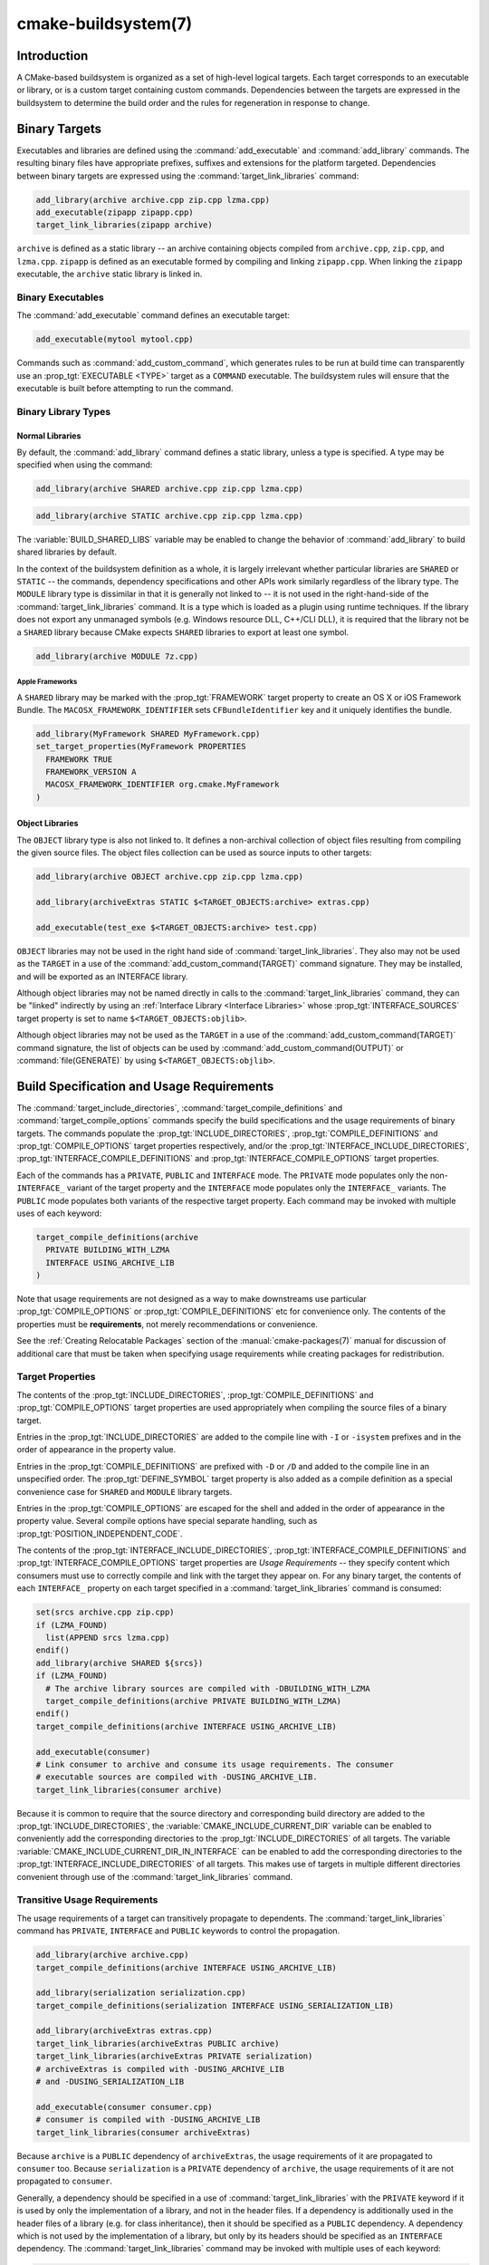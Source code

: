 .. cmake-manual-description: CMake Buildsystem Reference

cmake-buildsystem(7)
********************

.. only:: html

   .. contents::

Introduction
============

A CMake-based buildsystem is organized as a set of high-level logical
targets.  Each target corresponds to an executable or library, or
is a custom target containing custom commands.  Dependencies between the
targets are expressed in the buildsystem to determine the build order
and the rules for regeneration in response to change.

Binary Targets
==============

Executables and libraries are defined using the :command:`add_executable`
and :command:`add_library` commands.  The resulting binary files have
appropriate prefixes, suffixes and extensions for the platform targeted.
Dependencies between binary targets are expressed using the
:command:`target_link_libraries` command:

.. code-block:: cmake

  add_library(archive archive.cpp zip.cpp lzma.cpp)
  add_executable(zipapp zipapp.cpp)
  target_link_libraries(zipapp archive)

``archive`` is defined as a static library -- an archive containing objects
compiled from ``archive.cpp``, ``zip.cpp``, and ``lzma.cpp``.  ``zipapp``
is defined as an executable formed by compiling and linking ``zipapp.cpp``.
When linking the ``zipapp`` executable, the ``archive`` static library is
linked in.

Binary Executables
------------------

The :command:`add_executable` command defines an executable target:

.. code-block:: cmake

  add_executable(mytool mytool.cpp)

Commands such as :command:`add_custom_command`, which generates rules to be
run at build time can transparently use an :prop_tgt:`EXECUTABLE <TYPE>`
target as a ``COMMAND`` executable.  The buildsystem rules will ensure that
the executable is built before attempting to run the command.

Binary Library Types
--------------------

.. _`Normal Libraries`:

Normal Libraries
^^^^^^^^^^^^^^^^

By default, the :command:`add_library` command defines a static library,
unless a type is specified.  A type may be specified when using the command:

.. code-block:: cmake

  add_library(archive SHARED archive.cpp zip.cpp lzma.cpp)

.. code-block:: cmake

  add_library(archive STATIC archive.cpp zip.cpp lzma.cpp)

The :variable:`BUILD_SHARED_LIBS` variable may be enabled to change the
behavior of :command:`add_library` to build shared libraries by default.

In the context of the buildsystem definition as a whole, it is largely
irrelevant whether particular libraries are ``SHARED`` or ``STATIC`` --
the commands, dependency specifications and other APIs work similarly
regardless of the library type.  The ``MODULE`` library type is
dissimilar in that it is generally not linked to -- it is not used in
the right-hand-side of the :command:`target_link_libraries` command.
It is a type which is loaded as a plugin using runtime techniques.
If the library does not export any unmanaged symbols (e.g. Windows
resource DLL, C++/CLI DLL), it is required that the library not be a
``SHARED`` library because CMake expects ``SHARED`` libraries to export
at least one symbol.

.. code-block:: cmake

  add_library(archive MODULE 7z.cpp)

.. _`Apple Frameworks`:

Apple Frameworks
""""""""""""""""

A ``SHARED`` library may be marked with the :prop_tgt:`FRAMEWORK`
target property to create an OS X or iOS Framework Bundle.
The ``MACOSX_FRAMEWORK_IDENTIFIER`` sets ``CFBundleIdentifier`` key
and it uniquely identifies the bundle.

.. code-block:: cmake

  add_library(MyFramework SHARED MyFramework.cpp)
  set_target_properties(MyFramework PROPERTIES
    FRAMEWORK TRUE
    FRAMEWORK_VERSION A
    MACOSX_FRAMEWORK_IDENTIFIER org.cmake.MyFramework
  )

.. _`Object Libraries`:

Object Libraries
^^^^^^^^^^^^^^^^

The ``OBJECT`` library type is also not linked to. It defines a non-archival
collection of object files resulting from compiling the given source files.
The object files collection can be used as source inputs to other targets:

.. code-block:: cmake

  add_library(archive OBJECT archive.cpp zip.cpp lzma.cpp)

  add_library(archiveExtras STATIC $<TARGET_OBJECTS:archive> extras.cpp)

  add_executable(test_exe $<TARGET_OBJECTS:archive> test.cpp)

``OBJECT`` libraries may not be used in the right hand side of
:command:`target_link_libraries`.  They also may not be used as the ``TARGET``
in a use of the :command:`add_custom_command(TARGET)` command signature.  They
may be installed, and will be exported as an INTERFACE library.

Although object libraries may not be named directly in calls to
the :command:`target_link_libraries` command, they can be "linked"
indirectly by using an :ref:`Interface Library <Interface Libraries>`
whose :prop_tgt:`INTERFACE_SOURCES` target property is set to name
``$<TARGET_OBJECTS:objlib>``.

Although object libraries may not be used as the ``TARGET``
in a use of the :command:`add_custom_command(TARGET)` command signature,
the list of objects can be used by :command:`add_custom_command(OUTPUT)` or
:command:`file(GENERATE)` by using ``$<TARGET_OBJECTS:objlib>``.


Build Specification and Usage Requirements
==========================================

The :command:`target_include_directories`, :command:`target_compile_definitions`
and :command:`target_compile_options` commands specify the build specifications
and the usage requirements of binary targets.  The commands populate the
:prop_tgt:`INCLUDE_DIRECTORIES`, :prop_tgt:`COMPILE_DEFINITIONS` and
:prop_tgt:`COMPILE_OPTIONS` target properties respectively, and/or the
:prop_tgt:`INTERFACE_INCLUDE_DIRECTORIES`, :prop_tgt:`INTERFACE_COMPILE_DEFINITIONS`
and :prop_tgt:`INTERFACE_COMPILE_OPTIONS` target properties.

Each of the commands has a ``PRIVATE``, ``PUBLIC`` and ``INTERFACE`` mode.  The
``PRIVATE`` mode populates only the non-``INTERFACE_`` variant of the target
property and the ``INTERFACE`` mode populates only the ``INTERFACE_`` variants.
The ``PUBLIC`` mode populates both variants of the respective target property.
Each command may be invoked with multiple uses of each keyword:

.. code-block:: cmake

  target_compile_definitions(archive
    PRIVATE BUILDING_WITH_LZMA
    INTERFACE USING_ARCHIVE_LIB
  )

Note that usage requirements are not designed as a way to make downstreams
use particular :prop_tgt:`COMPILE_OPTIONS` or
:prop_tgt:`COMPILE_DEFINITIONS` etc for convenience only.  The contents of
the properties must be **requirements**, not merely recommendations or
convenience.

See the :ref:`Creating Relocatable Packages` section of the
:manual:`cmake-packages(7)` manual for discussion of additional care
that must be taken when specifying usage requirements while creating
packages for redistribution.

Target Properties
-----------------

The contents of the :prop_tgt:`INCLUDE_DIRECTORIES`,
:prop_tgt:`COMPILE_DEFINITIONS` and :prop_tgt:`COMPILE_OPTIONS` target
properties are used appropriately when compiling the source files of a
binary target.

Entries in the :prop_tgt:`INCLUDE_DIRECTORIES` are added to the compile line
with ``-I`` or ``-isystem`` prefixes and in the order of appearance in the
property value.

Entries in the :prop_tgt:`COMPILE_DEFINITIONS` are prefixed with ``-D`` or
``/D`` and added to the compile line in an unspecified order.  The
:prop_tgt:`DEFINE_SYMBOL` target property is also added as a compile
definition as a special convenience case for ``SHARED`` and ``MODULE``
library targets.

Entries in the :prop_tgt:`COMPILE_OPTIONS` are escaped for the shell and added
in the order of appearance in the property value.  Several compile options have
special separate handling, such as :prop_tgt:`POSITION_INDEPENDENT_CODE`.

The contents of the :prop_tgt:`INTERFACE_INCLUDE_DIRECTORIES`,
:prop_tgt:`INTERFACE_COMPILE_DEFINITIONS` and
:prop_tgt:`INTERFACE_COMPILE_OPTIONS` target properties are
*Usage Requirements* -- they specify content which consumers
must use to correctly compile and link with the target they appear on.
For any binary target, the contents of each ``INTERFACE_`` property on
each target specified in a :command:`target_link_libraries` command is
consumed:

.. code-block:: cmake

  set(srcs archive.cpp zip.cpp)
  if (LZMA_FOUND)
    list(APPEND srcs lzma.cpp)
  endif()
  add_library(archive SHARED ${srcs})
  if (LZMA_FOUND)
    # The archive library sources are compiled with -DBUILDING_WITH_LZMA
    target_compile_definitions(archive PRIVATE BUILDING_WITH_LZMA)
  endif()
  target_compile_definitions(archive INTERFACE USING_ARCHIVE_LIB)

  add_executable(consumer)
  # Link consumer to archive and consume its usage requirements. The consumer
  # executable sources are compiled with -DUSING_ARCHIVE_LIB.
  target_link_libraries(consumer archive)

Because it is common to require that the source directory and corresponding
build directory are added to the :prop_tgt:`INCLUDE_DIRECTORIES`, the
:variable:`CMAKE_INCLUDE_CURRENT_DIR` variable can be enabled to conveniently
add the corresponding directories to the :prop_tgt:`INCLUDE_DIRECTORIES` of
all targets.  The variable :variable:`CMAKE_INCLUDE_CURRENT_DIR_IN_INTERFACE`
can be enabled to add the corresponding directories to the
:prop_tgt:`INTERFACE_INCLUDE_DIRECTORIES` of all targets.  This makes use of
targets in multiple different directories convenient through use of the
:command:`target_link_libraries` command.


.. _`Target Usage Requirements`:

Transitive Usage Requirements
-----------------------------

The usage requirements of a target can transitively propagate to dependents.
The :command:`target_link_libraries` command has ``PRIVATE``,
``INTERFACE`` and ``PUBLIC`` keywords to control the propagation.

.. code-block:: cmake

  add_library(archive archive.cpp)
  target_compile_definitions(archive INTERFACE USING_ARCHIVE_LIB)

  add_library(serialization serialization.cpp)
  target_compile_definitions(serialization INTERFACE USING_SERIALIZATION_LIB)

  add_library(archiveExtras extras.cpp)
  target_link_libraries(archiveExtras PUBLIC archive)
  target_link_libraries(archiveExtras PRIVATE serialization)
  # archiveExtras is compiled with -DUSING_ARCHIVE_LIB
  # and -DUSING_SERIALIZATION_LIB

  add_executable(consumer consumer.cpp)
  # consumer is compiled with -DUSING_ARCHIVE_LIB
  target_link_libraries(consumer archiveExtras)

Because ``archive`` is a ``PUBLIC`` dependency of ``archiveExtras``, the
usage requirements of it are propagated to ``consumer`` too.  Because
``serialization`` is a ``PRIVATE`` dependency of ``archive``, the usage
requirements of it are not propagated to ``consumer``.

Generally, a dependency should be specified in a use of
:command:`target_link_libraries` with the ``PRIVATE`` keyword if it is used by
only the implementation of a library, and not in the header files.  If a
dependency is additionally used in the header files of a library (e.g. for
class inheritance), then it should be specified as a ``PUBLIC`` dependency.
A dependency which is not used by the implementation of a library, but only by
its headers should be specified as an ``INTERFACE`` dependency.  The
:command:`target_link_libraries` command may be invoked with multiple uses of
each keyword:

.. code-block:: cmake

  target_link_libraries(archiveExtras
    PUBLIC archive
    PRIVATE serialization
  )

Usage requirements are propagated by reading the ``INTERFACE_`` variants
of target properties from dependencies and appending the values to the
non-``INTERFACE_`` variants of the operand.  For example, the
:prop_tgt:`INTERFACE_INCLUDE_DIRECTORIES` of dependencies is read and
appended to the :prop_tgt:`INCLUDE_DIRECTORIES` of the operand.  In cases
where order is relevant and maintained, and the order resulting from the
:command:`target_link_libraries` calls does not allow correct compilation,
use of an appropriate command to set the property directly may update the
order.

For example, if the linked libraries for a target must be specified
in the order ``lib1`` ``lib2`` ``lib3`` , but the include directories must
be specified in the order ``lib3`` ``lib1`` ``lib2``:

.. code-block:: cmake

  target_link_libraries(myExe lib1 lib2 lib3)
  target_include_directories(myExe
    PRIVATE $<TARGET_PROPERTY:lib3,INTERFACE_INCLUDE_DIRECTORIES>)

Note that care must be taken when specifying usage requirements for targets
which will be exported for installation using the :command:`install(EXPORT)`
command.  See :ref:`Creating Packages` for more.

.. _`Compatible Interface Properties`:

Compatible Interface Properties
-------------------------------

Some target properties are required to be compatible between a target and
the interface of each dependency.  For example, the
:prop_tgt:`POSITION_INDEPENDENT_CODE` target property may specify a
boolean value of whether a target should be compiled as
position-independent-code, which has platform-specific consequences.
A target may also specify the usage requirement
:prop_tgt:`INTERFACE_POSITION_INDEPENDENT_CODE` to communicate that
consumers must be compiled as position-independent-code.

.. code-block:: cmake

  add_executable(exe1 exe1.cpp)
  set_property(TARGET exe1 PROPERTY POSITION_INDEPENDENT_CODE ON)

  add_library(lib1 SHARED lib1.cpp)
  set_property(TARGET lib1 PROPERTY INTERFACE_POSITION_INDEPENDENT_CODE ON)

  add_executable(exe2 exe2.cpp)
  target_link_libraries(exe2 lib1)

Here, both ``exe1`` and ``exe2`` will be compiled as position-independent-code.
``lib1`` will also be compiled as position-independent-code because that is the
default setting for ``SHARED`` libraries.  If dependencies have conflicting,
non-compatible requirements :manual:`cmake(1)` issues a diagnostic:

.. code-block:: cmake

  add_library(lib1 SHARED lib1.cpp)
  set_property(TARGET lib1 PROPERTY INTERFACE_POSITION_INDEPENDENT_CODE ON)

  add_library(lib2 SHARED lib2.cpp)
  set_property(TARGET lib2 PROPERTY INTERFACE_POSITION_INDEPENDENT_CODE OFF)

  add_executable(exe1 exe1.cpp)
  target_link_libraries(exe1 lib1)
  set_property(TARGET exe1 PROPERTY POSITION_INDEPENDENT_CODE OFF)

  add_executable(exe2 exe2.cpp)
  target_link_libraries(exe2 lib1 lib2)

The ``lib1`` requirement ``INTERFACE_POSITION_INDEPENDENT_CODE`` is not
"compatible" with the ``POSITION_INDEPENDENT_CODE`` property of the ``exe1``
target.  The library requires that consumers are built as
position-independent-code, while the executable specifies to not built as
position-independent-code, so a diagnostic is issued.

The ``lib1`` and ``lib2`` requirements are not "compatible".  One of them
requires that consumers are built as position-independent-code, while
the other requires that consumers are not built as position-independent-code.
Because ``exe2`` links to both and they are in conflict, a diagnostic is
issued.

To be "compatible", the :prop_tgt:`POSITION_INDEPENDENT_CODE` property,
if set must be either the same, in a boolean sense, as the
:prop_tgt:`INTERFACE_POSITION_INDEPENDENT_CODE` property of all transitively
specified dependencies on which that property is set.

This property of "compatible interface requirement" may be extended to other
properties by specifying the property in the content of the
:prop_tgt:`COMPATIBLE_INTERFACE_BOOL` target property.  Each specified property
must be compatible between the consuming target and the corresponding property
with an ``INTERFACE_`` prefix from each dependency:

.. code-block:: cmake

  add_library(lib1Version2 SHARED lib1_v2.cpp)
  set_property(TARGET lib1Version2 PROPERTY INTERFACE_CUSTOM_PROP ON)
  set_property(TARGET lib1Version2 APPEND PROPERTY
    COMPATIBLE_INTERFACE_BOOL CUSTOM_PROP
  )

  add_library(lib1Version3 SHARED lib1_v3.cpp)
  set_property(TARGET lib1Version3 PROPERTY INTERFACE_CUSTOM_PROP OFF)

  add_executable(exe1 exe1.cpp)
  target_link_libraries(exe1 lib1Version2) # CUSTOM_PROP will be ON

  add_executable(exe2 exe2.cpp)
  target_link_libraries(exe2 lib1Version2 lib1Version3) # Diagnostic

Non-boolean properties may also participate in "compatible interface"
computations.  Properties specified in the
:prop_tgt:`COMPATIBLE_INTERFACE_STRING`
property must be either unspecified or compare to the same string among
all transitively specified dependencies. This can be useful to ensure
that multiple incompatible versions of a library are not linked together
through transitive requirements of a target:

.. code-block:: cmake

  add_library(lib1Version2 SHARED lib1_v2.cpp)
  set_property(TARGET lib1Version2 PROPERTY INTERFACE_LIB_VERSION 2)
  set_property(TARGET lib1Version2 APPEND PROPERTY
    COMPATIBLE_INTERFACE_STRING LIB_VERSION
  )

  add_library(lib1Version3 SHARED lib1_v3.cpp)
  set_property(TARGET lib1Version3 PROPERTY INTERFACE_LIB_VERSION 3)

  add_executable(exe1 exe1.cpp)
  target_link_libraries(exe1 lib1Version2) # LIB_VERSION will be "2"

  add_executable(exe2 exe2.cpp)
  target_link_libraries(exe2 lib1Version2 lib1Version3) # Diagnostic

The :prop_tgt:`COMPATIBLE_INTERFACE_NUMBER_MAX` target property specifies
that content will be evaluated numerically and the maximum number among all
specified will be calculated:

.. code-block:: cmake

  add_library(lib1Version2 SHARED lib1_v2.cpp)
  set_property(TARGET lib1Version2 PROPERTY INTERFACE_CONTAINER_SIZE_REQUIRED 200)
  set_property(TARGET lib1Version2 APPEND PROPERTY
    COMPATIBLE_INTERFACE_NUMBER_MAX CONTAINER_SIZE_REQUIRED
  )

  add_library(lib1Version3 SHARED lib1_v3.cpp)
  set_property(TARGET lib1Version3 PROPERTY INTERFACE_CONTAINER_SIZE_REQUIRED 1000)

  add_executable(exe1 exe1.cpp)
  # CONTAINER_SIZE_REQUIRED will be "200"
  target_link_libraries(exe1 lib1Version2)

  add_executable(exe2 exe2.cpp)
  # CONTAINER_SIZE_REQUIRED will be "1000"
  target_link_libraries(exe2 lib1Version2 lib1Version3)

Similarly, the :prop_tgt:`COMPATIBLE_INTERFACE_NUMBER_MIN` may be used to
calculate the numeric minimum value for a property from dependencies.

Each calculated "compatible" property value may be read in the consumer at
generate-time using generator expressions.

Note that for each dependee, the set of properties specified in each
compatible interface property must not intersect with the set specified in
any of the other properties.

Property Origin Debugging
-------------------------

Because build specifications can be determined by dependencies, the lack of
locality of code which creates a target and code which is responsible for
setting build specifications may make the code more difficult to reason about.
:manual:`cmake(1)` provides a debugging facility to print the origin of the
contents of properties which may be determined by dependencies.  The properties
which can be debugged are listed in the
:variable:`CMAKE_DEBUG_TARGET_PROPERTIES` variable documentation:

.. code-block:: cmake

  set(CMAKE_DEBUG_TARGET_PROPERTIES
    INCLUDE_DIRECTORIES
    COMPILE_DEFINITIONS
    POSITION_INDEPENDENT_CODE
    CONTAINER_SIZE_REQUIRED
    LIB_VERSION
  )
  add_executable(exe1 exe1.cpp)

In the case of properties listed in :prop_tgt:`COMPATIBLE_INTERFACE_BOOL` or
:prop_tgt:`COMPATIBLE_INTERFACE_STRING`, the debug output shows which target
was responsible for setting the property, and which other dependencies also
defined the property.  In the case of
:prop_tgt:`COMPATIBLE_INTERFACE_NUMBER_MAX` and
:prop_tgt:`COMPATIBLE_INTERFACE_NUMBER_MIN`, the debug output shows the
value of the property from each dependency, and whether the value determines
the new extreme.

Build Specification with Generator Expressions
----------------------------------------------

Build specifications may use
:manual:`generator expressions <cmake-generator-expressions(7)>` containing
content which may be conditional or known only at generate-time.  For example,
the calculated "compatible" value of a property may be read with the
``TARGET_PROPERTY`` expression:

.. code-block:: cmake

  add_library(lib1Version2 SHARED lib1_v2.cpp)
  set_property(TARGET lib1Version2 PROPERTY
    INTERFACE_CONTAINER_SIZE_REQUIRED 200)
  set_property(TARGET lib1Version2 APPEND PROPERTY
    COMPATIBLE_INTERFACE_NUMBER_MAX CONTAINER_SIZE_REQUIRED
  )

  add_executable(exe1 exe1.cpp)
  target_link_libraries(exe1 lib1Version2)
  target_compile_definitions(exe1 PRIVATE
      CONTAINER_SIZE=$<TARGET_PROPERTY:CONTAINER_SIZE_REQUIRED>
  )

In this case, the ``exe1`` source files will be compiled with
``-DCONTAINER_SIZE=200``.

Configuration determined build specifications may be conveniently set using
the ``CONFIG`` generator expression.

.. code-block:: cmake

  target_compile_definitions(exe1 PRIVATE
      $<$<CONFIG:Debug>:DEBUG_BUILD>
  )

The ``CONFIG`` parameter is compared case-insensitively with the configuration
being built.  In the presence of :prop_tgt:`IMPORTED` targets, the content of
:prop_tgt:`MAP_IMPORTED_CONFIG_DEBUG <MAP_IMPORTED_CONFIG_<CONFIG>>` is also
accounted for by this expression.

Some buildsystems generated by :manual:`cmake(1)` have a predetermined
build-configuration set in the :variable:`CMAKE_BUILD_TYPE` variable.  The
buildsystem for the IDEs such as Visual Studio and Xcode are generated
independent of the build-configuration, and the actual build configuration
is not known until build-time.  Therefore, code such as

.. code-block:: cmake

  string(TOLOWER ${CMAKE_BUILD_TYPE} _type)
  if (_type STREQUAL debug)
    target_compile_definitions(exe1 PRIVATE DEBUG_BUILD)
  endif()

may appear to work for ``Makefile`` based and ``Ninja`` generators, but is not
portable to IDE generators.  Additionally, the :prop_tgt:`IMPORTED`
configuration-mappings are not accounted for with code like this, so it should
be avoided.

The unary ``TARGET_PROPERTY`` generator expression and the ``TARGET_POLICY``
generator expression are evaluated with the consuming target context.  This
means that a usage requirement specification may be evaluated differently based
on the consumer:

.. code-block:: cmake

  add_library(lib1 lib1.cpp)
  target_compile_definitions(lib1 INTERFACE
    $<$<STREQUAL:$<TARGET_PROPERTY:TYPE>,EXECUTABLE>:LIB1_WITH_EXE>
    $<$<STREQUAL:$<TARGET_PROPERTY:TYPE>,SHARED_LIBRARY>:LIB1_WITH_SHARED_LIB>
    $<$<TARGET_POLICY:CMP0041>:CONSUMER_CMP0041_NEW>
  )

  add_executable(exe1 exe1.cpp)
  target_link_libraries(exe1 lib1)

  cmake_policy(SET CMP0041 NEW)

  add_library(shared_lib shared_lib.cpp)
  target_link_libraries(shared_lib lib1)

The ``exe1`` executable will be compiled with ``-DLIB1_WITH_EXE``, while the
``shared_lib`` shared library will be compiled with ``-DLIB1_WITH_SHARED_LIB``
and ``-DCONSUMER_CMP0041_NEW``, because policy :policy:`CMP0041` is
``NEW`` at the point where the ``shared_lib`` target is created.

The ``BUILD_INTERFACE`` expression wraps requirements which are only used when
consumed from a target in the same buildsystem, or when consumed from a target
exported to the build directory using the :command:`export` command.  The
``INSTALL_INTERFACE`` expression wraps requirements which are only used when
consumed from a target which has been installed and exported with the
:command:`install(EXPORT)` command:

.. code-block:: cmake

  add_library(ClimbingStats climbingstats.cpp)
  target_compile_definitions(ClimbingStats INTERFACE
    $<BUILD_INTERFACE:ClimbingStats_FROM_BUILD_LOCATION>
    $<INSTALL_INTERFACE:ClimbingStats_FROM_INSTALLED_LOCATION>
  )
  install(TARGETS ClimbingStats EXPORT libExport ${InstallArgs})
  install(EXPORT libExport NAMESPACE Upstream::
          DESTINATION lib/cmake/ClimbingStats)
  export(EXPORT libExport NAMESPACE Upstream::)

  add_executable(exe1 exe1.cpp)
  target_link_libraries(exe1 ClimbingStats)

In this case, the ``exe1`` executable will be compiled with
``-DClimbingStats_FROM_BUILD_LOCATION``.  The exporting commands generate
:prop_tgt:`IMPORTED` targets with either the ``INSTALL_INTERFACE`` or the
``BUILD_INTERFACE`` omitted, and the ``*_INTERFACE`` marker stripped away.
A separate project consuming the ``ClimbingStats`` package would contain:

.. code-block:: cmake

  find_package(ClimbingStats REQUIRED)

  add_executable(Downstream main.cpp)
  target_link_libraries(Downstream Upstream::ClimbingStats)

Depending on whether the ``ClimbingStats`` package was used from the build
location or the install location, the ``Downstream`` target would be compiled
with either ``-DClimbingStats_FROM_BUILD_LOCATION`` or
``-DClimbingStats_FROM_INSTALL_LOCATION``.  For more about packages and
exporting see the :manual:`cmake-packages(7)` manual.

.. _`Include Directories and Usage Requirements`:

Include Directories and Usage Requirements
^^^^^^^^^^^^^^^^^^^^^^^^^^^^^^^^^^^^^^^^^^

Include directories require some special consideration when specified as usage
requirements and when used with generator expressions.  The
:command:`target_include_directories` command accepts both relative and
absolute include directories:

.. code-block:: cmake

  add_library(lib1 lib1.cpp)
  target_include_directories(lib1 PRIVATE
    /absolute/path
    relative/path
  )

Relative paths are interpreted relative to the source directory where the
command appears.  Relative paths are not allowed in the
:prop_tgt:`INTERFACE_INCLUDE_DIRECTORIES` of :prop_tgt:`IMPORTED` targets.

In cases where a non-trivial generator expression is used, the
``INSTALL_PREFIX`` expression may be used within the argument of an
``INSTALL_INTERFACE`` expression.  It is a replacement marker which
expands to the installation prefix when imported by a consuming project.

Include directories usage requirements commonly differ between the build-tree
and the install-tree.  The ``BUILD_INTERFACE`` and ``INSTALL_INTERFACE``
generator expressions can be used to describe separate usage requirements
based on the usage location.  Relative paths are allowed within the
``INSTALL_INTERFACE`` expression and are interpreted relative to the
installation prefix.  For example:

.. code-block:: cmake

  add_library(ClimbingStats climbingstats.cpp)
  target_include_directories(ClimbingStats INTERFACE
    $<BUILD_INTERFACE:${CMAKE_CURRENT_BINARY_DIR}/generated>
    $<INSTALL_INTERFACE:/absolute/path>
    $<INSTALL_INTERFACE:relative/path>
    $<INSTALL_INTERFACE:$<INSTALL_PREFIX>/$<CONFIG>/generated>
  )

Two convenience APIs are provided relating to include directories usage
requirements.  The :variable:`CMAKE_INCLUDE_CURRENT_DIR_IN_INTERFACE` variable
may be enabled, with an equivalent effect to:

.. code-block:: cmake

  set_property(TARGET tgt APPEND PROPERTY INTERFACE_INCLUDE_DIRECTORIES
    $<BUILD_INTERFACE:${CMAKE_CURRENT_SOURCE_DIR};${CMAKE_CURRENT_BINARY_DIR}>
  )

for each target affected.  The convenience for installed targets is
an ``INCLUDES DESTINATION`` component with the :command:`install(TARGETS)`
command:

.. code-block:: cmake

  install(TARGETS foo bar bat EXPORT tgts ${dest_args}
    INCLUDES DESTINATION include
  )
  install(EXPORT tgts ${other_args})
  install(FILES ${headers} DESTINATION include)

This is equivalent to appending ``${CMAKE_INSTALL_PREFIX}/include`` to the
:prop_tgt:`INTERFACE_INCLUDE_DIRECTORIES` of each of the installed
:prop_tgt:`IMPORTED` targets when generated by :command:`install(EXPORT)`.

When the :prop_tgt:`INTERFACE_INCLUDE_DIRECTORIES` of an
:ref:`imported target <Imported targets>` is consumed, the entries in the
property are treated as ``SYSTEM`` include directories, as if they were
listed in the :prop_tgt:`INTERFACE_SYSTEM_INCLUDE_DIRECTORIES` of the
dependency. This can result in omission of compiler warnings for headers
found in those directories.  This behavior for :ref:`imported targets` may
be controlled with the :prop_tgt:`NO_SYSTEM_FROM_IMPORTED` target property.

If a binary target is linked transitively to a Mac OX framework, the
``Headers`` directory of the framework is also treated as a usage requirement.
This has the same effect as passing the framework directory as an include
directory.

Link Libraries and Generator Expressions
----------------------------------------

Like build specifications, :prop_tgt:`link libraries <LINK_LIBRARIES>` may be
specified with generator expression conditions.  However, as consumption of
usage requirements is based on collection from linked dependencies, there is
an additional limitation that the link dependencies must form a "directed
acyclic graph".  That is, if linking to a target is dependent on the value of
a target property, that target property may not be dependent on the linked
dependencies:

.. code-block:: cmake

  add_library(lib1 lib1.cpp)
  add_library(lib2 lib2.cpp)
  target_link_libraries(lib1 PUBLIC
    $<$<TARGET_PROPERTY:POSITION_INDEPENDENT_CODE>:lib2>
  )
  add_library(lib3 lib3.cpp)
  set_property(TARGET lib3 PROPERTY INTERFACE_POSITION_INDEPENDENT_CODE ON)

  add_executable(exe1 exe1.cpp)
  target_link_libraries(exe1 lib1 lib3)

As the value of the :prop_tgt:`POSITION_INDEPENDENT_CODE` property of
the ``exe1`` target is dependent on the linked libraries (``lib3``), and the
edge of linking ``exe1`` is determined by the same
:prop_tgt:`POSITION_INDEPENDENT_CODE` property, the dependency graph above
contains a cycle.  :manual:`cmake(1)` issues a diagnostic in this case.

.. _`Output Artifacts`:

Output Artifacts
----------------

The buildsystem targets created by the :command:`add_library` and
:command:`add_executable` commands create rules to create binary outputs.
The exact output location of the binaries can only be determined at
generate-time because it can depend on the build-configuration and the
link-language of linked dependencies etc.  ``TARGET_FILE``,
``TARGET_LINKER_FILE`` and related expressions can be used to access the
name and location of generated binaries.  These expressions do not work
for ``OBJECT`` libraries however, as there is no single file generated
by such libraries which is relevant to the expressions.

There are three kinds of output artifacts that may be build by targets
as detailed in the following sections.  Their classification differs
between DLL platforms and non-DLL platforms.  All Windows-based
systems including Cygwin are DLL platforms.

.. _`Runtime Output Artifacts`:

Runtime Output Artifacts
^^^^^^^^^^^^^^^^^^^^^^^^

A *runtime* output artifact of a buildsystem target may be:

* The executable file (e.g. ``.exe``) of an executable target
  created by the :command:`add_executable` command.

* On DLL platforms: the executable file (e.g. ``.dll``) of a shared
  library target created by the :command:`add_library` command
  with the ``SHARED`` option.

The :prop_tgt:`RUNTIME_OUTPUT_DIRECTORY` and :prop_tgt:`RUNTIME_OUTPUT_NAME`
target properties may be used to control runtime output artifact locations
and names in the build tree.

.. _`Library Output Artifacts`:

Library Output Artifacts
^^^^^^^^^^^^^^^^^^^^^^^^

A *library* output artifact of a buildsystem target may be:

* The loadable module file (e.g. ``.dll`` or ``.so``) of a module
  library target created by the :command:`add_library` command
  with the ``MODULE`` option.

* On non-DLL platforms: the shared library file (e.g. ``.so`` or ``.dylib``)
  of a shared shared library target created by the :command:`add_library`
  command with the ``SHARED`` option.

The :prop_tgt:`LIBRARY_OUTPUT_DIRECTORY` and :prop_tgt:`LIBRARY_OUTPUT_NAME`
target properties may be used to control library output artifact locations
and names in the build tree.

.. _`Archive Output Artifacts`:

Archive Output Artifacts
^^^^^^^^^^^^^^^^^^^^^^^^

An *archive* output artifact of a buildsystem target may be:

* The static library file (e.g. ``.lib`` or ``.a``) of a static
  library target created by the :command:`add_library` command
  with the ``STATIC`` option.

* On DLL platforms: the import library file (e.g. ``.lib``) of a shared
  library target created by the :command:`add_library` command
  with the ``SHARED`` option.  This file is only guaranteed to exist if
  the library exports at least one unmanaged symbol.

* On DLL platforms: the import library file (e.g. ``.lib``) of an
  executable target created by the :command:`add_executable` command
  when its :prop_tgt:`ENABLE_EXPORTS` target property is set.

The :prop_tgt:`ARCHIVE_OUTPUT_DIRECTORY` and :prop_tgt:`ARCHIVE_OUTPUT_NAME`
target properties may be used to control archive output artifact locations
and names in the build tree.

Directory-Scoped Commands
-------------------------

The :command:`target_include_directories`,
:command:`target_compile_definitions` and
:command:`target_compile_options` commands have an effect on only one
target at a time.  The commands :command:`add_definitions`,
:command:`add_compile_options` and :command:`include_directories` have
a similar function, but operate at directory scope instead of target
scope for convenience.

Pseudo Targets
==============

Some target types do not represent outputs of the buildsystem, but only inputs
such as external dependencies, aliases or other non-build artifacts.  Pseudo
targets are not represented in the generated buildsystem.

.. _`Imported Targets`:

Imported Targets
----------------

An :prop_tgt:`IMPORTED` target represents a pre-existing dependency.  Usually
such targets are defined by an upstream package and should be treated as
immutable.  It is not possible to use an :prop_tgt:`IMPORTED` target in the
left-hand-side of the :command:`target_compile_definitions`,
:command:`target_include_directories`, :command:`target_compile_options` or
:command:`target_link_libraries` commands, as that would be an attempt to
modify it.  :prop_tgt:`IMPORTED` targets are designed to be used only in the
right-hand-side of those commands.

:prop_tgt:`IMPORTED` targets may have the same usage requirement properties
populated as binary targets, such as
:prop_tgt:`INTERFACE_INCLUDE_DIRECTORIES`,
:prop_tgt:`INTERFACE_COMPILE_DEFINITIONS`,
:prop_tgt:`INTERFACE_COMPILE_OPTIONS`,
:prop_tgt:`INTERFACE_LINK_LIBRARIES`, and
:prop_tgt:`INTERFACE_POSITION_INDEPENDENT_CODE`.

The :prop_tgt:`LOCATION` may also be read from an IMPORTED target, though there
is rarely reason to do so.  Commands such as :command:`add_custom_command` can
transparently use an :prop_tgt:`IMPORTED` :prop_tgt:`EXECUTABLE <TYPE>` target
as a ``COMMAND`` executable.

The scope of the definition of an :prop_tgt:`IMPORTED` target is the directory
where it was defined.  It may be accessed and used from subdirectories, but
not from parent directories or sibling directories.  The scope is similar to
the scope of a cmake variable.

It is also possible to define a ``GLOBAL`` :prop_tgt:`IMPORTED` target which is
accessible globally in the buildsystem.

See the :manual:`cmake-packages(7)` manual for more on creating packages
with :prop_tgt:`IMPORTED` targets.

.. _`Alias Targets`:

Alias Targets
-------------

An ``ALIAS`` target is a name which may be used interchangeably with
a binary target name in read-only contexts.  A primary use-case for ``ALIAS``
targets is for example or unit test executables accompanying a library, which
may be part of the same buildsystem or built separately based on user
configuration.

.. code-block:: cmake

  add_library(lib1 lib1.cpp)
  install(TARGETS lib1 EXPORT lib1Export ${dest_args})
  install(EXPORT lib1Export NAMESPACE Upstream:: ${other_args})

  add_library(Upstream::lib1 ALIAS lib1)

In another directory, we can link unconditionally to the ``Upstream::lib1``
target, which may be an :prop_tgt:`IMPORTED` target from a package, or an
``ALIAS`` target if built as part of the same buildsystem.

.. code-block:: cmake

  if (NOT TARGET Upstream::lib1)
    find_package(lib1 REQUIRED)
  endif()
  add_executable(exe1 exe1.cpp)
  target_link_libraries(exe1 Upstream::lib1)

``ALIAS`` targets are not mutable, installable or exportable.  They are
entirely local to the buildsystem description.  A name can be tested for
whether it is an ``ALIAS`` name by reading the :prop_tgt:`ALIASED_TARGET`
property from it:

.. code-block:: cmake

  get_target_property(_aliased Upstream::lib1 ALIASED_TARGET)
  if(_aliased)
    message(STATUS "The name Upstream::lib1 is an ALIAS for ${_aliased}.")
  endif()

.. _`Interface Libraries`:

Interface Libraries
-------------------

An ``INTERFACE`` target has no :prop_tgt:`LOCATION` and is mutable, but is
otherwise similar to an :prop_tgt:`IMPORTED` target.

It may specify usage requirements such as
:prop_tgt:`INTERFACE_INCLUDE_DIRECTORIES`,
:prop_tgt:`INTERFACE_COMPILE_DEFINITIONS`,
:prop_tgt:`INTERFACE_COMPILE_OPTIONS`,
:prop_tgt:`INTERFACE_LINK_LIBRARIES`,
:prop_tgt:`INTERFACE_SOURCES`,
and :prop_tgt:`INTERFACE_POSITION_INDEPENDENT_CODE`.
Only the ``INTERFACE`` modes of the :command:`target_include_directories`,
:command:`target_compile_definitions`, :command:`target_compile_options`,
:command:`target_sources`, and :command:`target_link_libraries` commands
may be used with ``INTERFACE`` libraries.

A primary use-case for ``INTERFACE`` libraries is header-only libraries.

.. code-block:: cmake

  add_library(Eigen INTERFACE)
  target_include_directories(Eigen INTERFACE
    $<BUILD_INTERFACE:${CMAKE_CURRENT_SOURCE_DIR}/src>
    $<INSTALL_INTERFACE:include/Eigen>
  )

  add_executable(exe1 exe1.cpp)
  target_link_libraries(exe1 Eigen)

Here, the usage requirements from the ``Eigen`` target are consumed and used
when compiling, but it has no effect on linking.

Another use-case is to employ an entirely target-focussed design for usage
requirements:

.. code-block:: cmake

  add_library(pic_on INTERFACE)
  set_property(TARGET pic_on PROPERTY INTERFACE_POSITION_INDEPENDENT_CODE ON)
  add_library(pic_off INTERFACE)
  set_property(TARGET pic_off PROPERTY INTERFACE_POSITION_INDEPENDENT_CODE OFF)

  add_library(enable_rtti INTERFACE)
  target_compile_options(enable_rtti INTERFACE
    $<$<OR:$<COMPILER_ID:GNU>,$<COMPILER_ID:Clang>>:-rtti>
  )

  add_executable(exe1 exe1.cpp)
  target_link_libraries(exe1 pic_on enable_rtti)

This way, the build specification of ``exe1`` is expressed entirely as linked
targets, and the complexity of compiler-specific flags is encapsulated in an
``INTERFACE`` library target.

The properties permitted to be set on or read from an ``INTERFACE`` library
are:

* Properties matching ``INTERFACE_*``
* Built-in properties matching ``COMPATIBLE_INTERFACE_*``
* ``EXPORT_NAME``
* ``IMPORTED``
* ``NAME``
* ``NO_SYSTEM_FROM_IMPORTED``
* Properties matching ``IMPORTED_LIBNAME_*``
* Properties matching ``MAP_IMPORTED_CONFIG_*``

``INTERFACE`` libraries may be installed and exported.  Any content they refer
to must be installed separately:

.. code-block:: cmake

  add_library(Eigen INTERFACE)
  target_include_directories(Eigen INTERFACE
    $<BUILD_INTERFACE:${CMAKE_CURRENT_SOURCE_DIR}/src>
    $<INSTALL_INTERFACE:include/Eigen>
  )

  install(TARGETS Eigen EXPORT eigenExport)
  install(EXPORT eigenExport NAMESPACE Upstream::
    DESTINATION lib/cmake/Eigen
  )
  install(FILES
      ${CMAKE_CURRENT_SOURCE_DIR}/src/eigen.h
      ${CMAKE_CURRENT_SOURCE_DIR}/src/vector.h
      ${CMAKE_CURRENT_SOURCE_DIR}/src/matrix.h
    DESTINATION include/Eigen
  )
